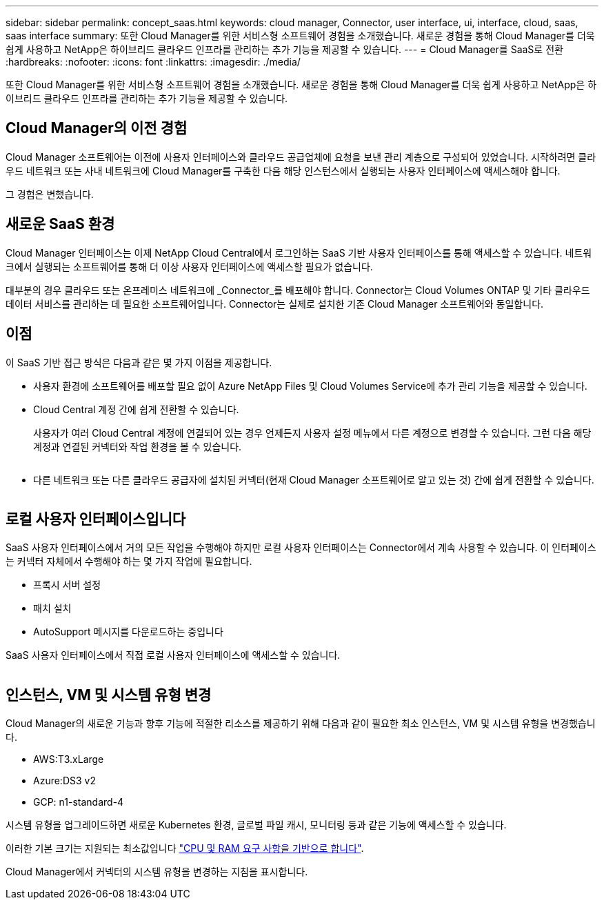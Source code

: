 ---
sidebar: sidebar 
permalink: concept_saas.html 
keywords: cloud manager, Connector, user interface, ui, interface, cloud, saas, saas interface 
summary: 또한 Cloud Manager를 위한 서비스형 소프트웨어 경험을 소개했습니다. 새로운 경험을 통해 Cloud Manager를 더욱 쉽게 사용하고 NetApp은 하이브리드 클라우드 인프라를 관리하는 추가 기능을 제공할 수 있습니다. 
---
= Cloud Manager를 SaaS로 전환
:hardbreaks:
:nofooter: 
:icons: font
:linkattrs: 
:imagesdir: ./media/


[role="lead"]
또한 Cloud Manager를 위한 서비스형 소프트웨어 경험을 소개했습니다. 새로운 경험을 통해 Cloud Manager를 더욱 쉽게 사용하고 NetApp은 하이브리드 클라우드 인프라를 관리하는 추가 기능을 제공할 수 있습니다.



== Cloud Manager의 이전 경험

Cloud Manager 소프트웨어는 이전에 사용자 인터페이스와 클라우드 공급업체에 요청을 보낸 관리 계층으로 구성되어 있었습니다. 시작하려면 클라우드 네트워크 또는 사내 네트워크에 Cloud Manager를 구축한 다음 해당 인스턴스에서 실행되는 사용자 인터페이스에 액세스해야 합니다.

그 경험은 변했습니다.



== 새로운 SaaS 환경

Cloud Manager 인터페이스는 이제 NetApp Cloud Central에서 로그인하는 SaaS 기반 사용자 인터페이스를 통해 액세스할 수 있습니다. 네트워크에서 실행되는 소프트웨어를 통해 더 이상 사용자 인터페이스에 액세스할 필요가 없습니다.

대부분의 경우 클라우드 또는 온프레미스 네트워크에 _Connector_를 배포해야 합니다. Connector는 Cloud Volumes ONTAP 및 기타 클라우드 데이터 서비스를 관리하는 데 필요한 소프트웨어입니다. Connector는 실제로 설치한 기존 Cloud Manager 소프트웨어와 동일합니다.



== 이점

이 SaaS 기반 접근 방식은 다음과 같은 몇 가지 이점을 제공합니다.

* 사용자 환경에 소프트웨어를 배포할 필요 없이 Azure NetApp Files 및 Cloud Volumes Service에 추가 관리 기능을 제공할 수 있습니다.
* Cloud Central 계정 간에 쉽게 전환할 수 있습니다.
+
사용자가 여러 Cloud Central 계정에 연결되어 있는 경우 언제든지 사용자 설정 메뉴에서 다른 계정으로 변경할 수 있습니다. 그런 다음 해당 계정과 연결된 커넥터와 작업 환경을 볼 수 있습니다.

+
image:screenshot_switch_account.gif[""]

* 다른 네트워크 또는 다른 클라우드 공급자에 설치된 커넥터(현재 Cloud Manager 소프트웨어로 알고 있는 것) 간에 쉽게 전환할 수 있습니다.
+
image:screenshot_switch_service_connector.gif[""]





== 로컬 사용자 인터페이스입니다

SaaS 사용자 인터페이스에서 거의 모든 작업을 수행해야 하지만 로컬 사용자 인터페이스는 Connector에서 계속 사용할 수 있습니다. 이 인터페이스는 커넥터 자체에서 수행해야 하는 몇 가지 작업에 필요합니다.

* 프록시 서버 설정
* 패치 설치
* AutoSupport 메시지를 다운로드하는 중입니다


SaaS 사용자 인터페이스에서 직접 로컬 사용자 인터페이스에 액세스할 수 있습니다.

image:screenshot_local_ui.gif[""]



== 인스턴스, VM 및 시스템 유형 변경

Cloud Manager의 새로운 기능과 향후 기능에 적절한 리소스를 제공하기 위해 다음과 같이 필요한 최소 인스턴스, VM 및 시스템 유형을 변경했습니다.

* AWS:T3.xLarge
* Azure:DS3 v2
* GCP: n1-standard-4


시스템 유형을 업그레이드하면 새로운 Kubernetes 환경, 글로벌 파일 캐시, 모니터링 등과 같은 기능에 액세스할 수 있습니다.

이러한 기본 크기는 지원되는 최소값입니다 link:reference_cloud_mgr_reqs.html["CPU 및 RAM 요구 사항을 기반으로 합니다"].

Cloud Manager에서 커넥터의 시스템 유형을 변경하는 지침을 표시합니다.
